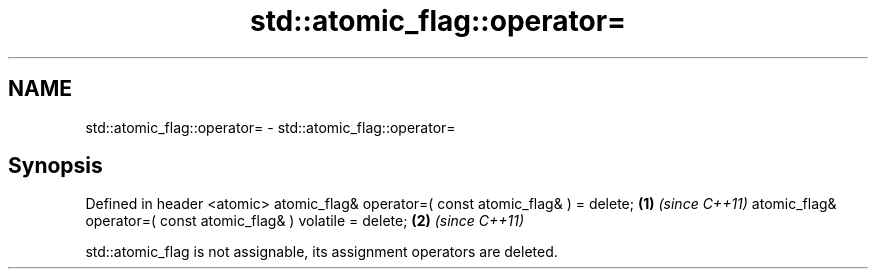 .TH std::atomic_flag::operator= 3 "2020.03.24" "http://cppreference.com" "C++ Standard Libary"
.SH NAME
std::atomic_flag::operator= \- std::atomic_flag::operator=

.SH Synopsis

Defined in header <atomic>
atomic_flag& operator=( const atomic_flag& ) = delete;          \fB(1)\fP \fI(since C++11)\fP
atomic_flag& operator=( const atomic_flag& ) volatile = delete; \fB(2)\fP \fI(since C++11)\fP

std::atomic_flag is not assignable, its assignment operators are deleted.



